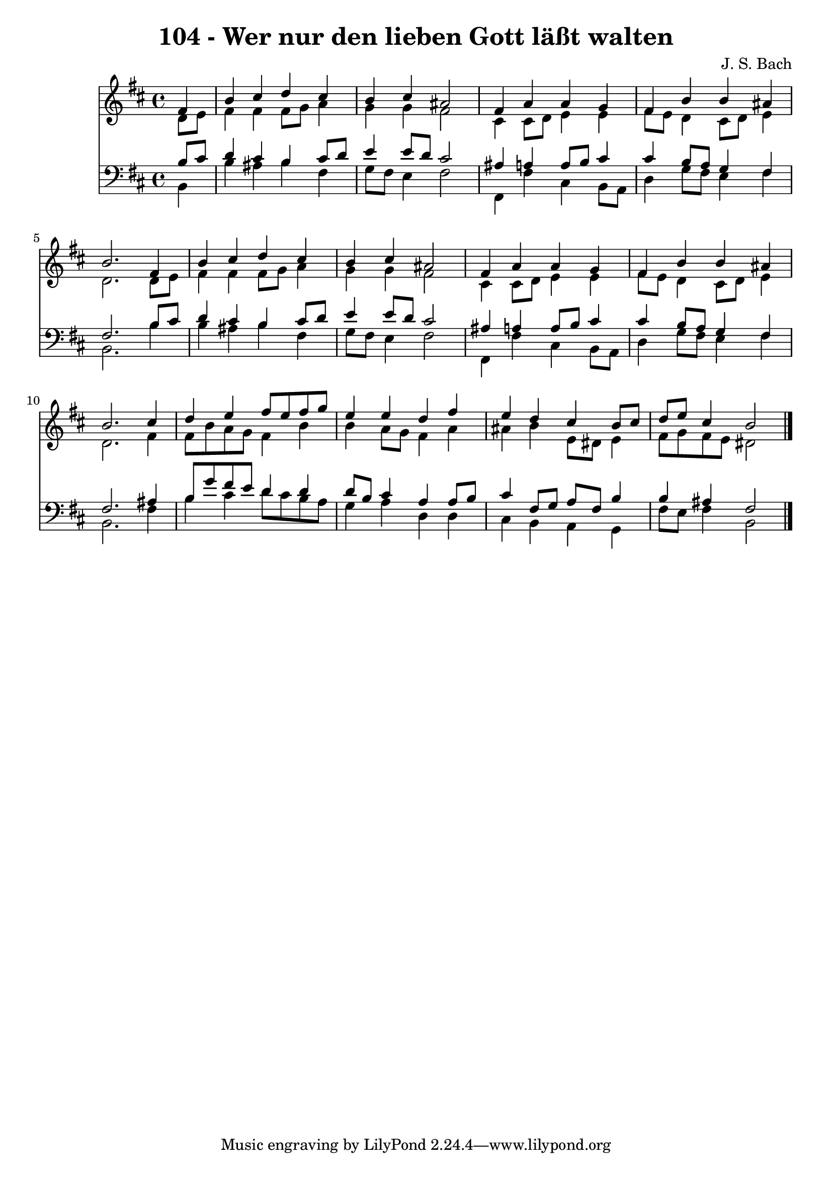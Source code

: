 
\version "2.10.33"

\header {
  title = "104 - Wer nur den lieben Gott läßt walten"
  composer = "J. S. Bach"
}

global =  {
  \time 4/4 
  \key b \minor
}

soprano = \relative c {
  \partial 4 fis'4 
  b cis d cis 
  b cis ais2 
  fis4 a a g 
  fis b b ais 
  b2. fis4 
  b cis d cis 
  b cis ais2 
  fis4 a a g 
  fis b b ais 
  b2. cis4 
  d e fis8 e fis g 
  e4 e d fis 
  e d cis b8 cis 
  d e cis4 b2 
}


alto = \relative c {
  \partial 4 d'8 e 
  fis4 fis fis8 g a4 
  g g fis2 
  cis4 cis8 d e4 e 
  fis8 e d4 cis8 d e4 
  d2. d8 e 
  fis4 fis fis8 g a4 
  g g fis2 
  cis4 cis8 d e4 e 
  fis8 e d4 cis8 d e4 
  d2. fis4 
  fis8 b a g fis4 b 
  b a8 g fis4 a 
  ais b e,8 dis e4 
  fis8 g fis e dis2 
}


tenor = \relative c {
  \partial 4 b'8 cis 
  d4 cis b cis8 d 
  e4 e8 d cis2 
  ais4 a a8 b cis4 
  cis b8 a g4 fis 
  fis2. b8 cis 
  d4 cis b cis8 d 
  e4 e8 d cis2 
  ais4 a a8 b cis4 
  cis b8 a g4 fis 
  fis2. ais4 
  b8 g' fis e d4 d 
  d8 b cis4 a a8 b 
  cis4 fis,8 g a fis b4 
  b ais fis2 
}


baixo = \relative c {
  \partial 4 b4 
  b' ais b fis 
  g8 fis e4 fis2 
  fis,4 fis' cis b8 a 
  d4 g8 fis e4 fis 
  b,2. b'4 
  b ais b fis 
  g8 fis e4 fis2 
  fis,4 fis' cis b8 a 
  d4 g8 fis e4 fis 
  b,2. fis'4 
  b cis d8 cis b a 
  g4 a d, d 
  cis b a g 
  fis'8 e fis4 b,2 
}


\score {
  <<
    \new Staff {
      <<
        \global
        \new Voice = "1" { \voiceOne \soprano }
        \new Voice = "2" { \voiceTwo \alto }
      >>
    }
    \new Staff {
      <<
        \global
        \clef "bass"
        \new Voice = "1" {\voiceOne \tenor }
        \new Voice = "2" { \voiceTwo \baixo \bar "|."}
      >>
    }
  >>
}